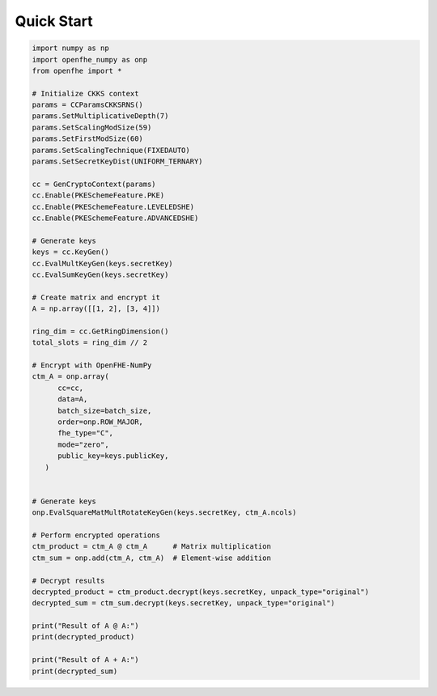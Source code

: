 
Quick Start
=============

.. code-block:: python

   import numpy as np
   import openfhe_numpy as onp
   from openfhe import *

   # Initialize CKKS context
   params = CCParamsCKKSRNS()
   params.SetMultiplicativeDepth(7)
   params.SetScalingModSize(59)
   params.SetFirstModSize(60)
   params.SetScalingTechnique(FIXEDAUTO)
   params.SetSecretKeyDist(UNIFORM_TERNARY)

   cc = GenCryptoContext(params)
   cc.Enable(PKESchemeFeature.PKE)
   cc.Enable(PKESchemeFeature.LEVELEDSHE)
   cc.Enable(PKESchemeFeature.ADVANCEDSHE)

   # Generate keys
   keys = cc.KeyGen()
   cc.EvalMultKeyGen(keys.secretKey)
   cc.EvalSumKeyGen(keys.secretKey)

   # Create matrix and encrypt it
   A = np.array([[1, 2], [3, 4]])

   ring_dim = cc.GetRingDimension()
   total_slots = ring_dim // 2

   # Encrypt with OpenFHE-NumPy
   ctm_A = onp.array(
         cc=cc,
         data=A,
         batch_size=batch_size,
         order=onp.ROW_MAJOR,
         fhe_type="C",
         mode="zero",
         public_key=keys.publicKey,
      )


   # Generate keys
   onp.EvalSquareMatMultRotateKeyGen(keys.secretKey, ctm_A.ncols)

   # Perform encrypted operations
   ctm_product = ctm_A @ ctm_A      # Matrix multiplication
   ctm_sum = onp.add(ctm_A, ctm_A)  # Element-wise addition

   # Decrypt results
   decrypted_product = ctm_product.decrypt(keys.secretKey, unpack_type="original")
   decrypted_sum = ctm_sum.decrypt(keys.secretKey, unpack_type="original")

   print("Result of A @ A:")
   print(decrypted_product)

   print("Result of A + A:")
   print(decrypted_sum)
